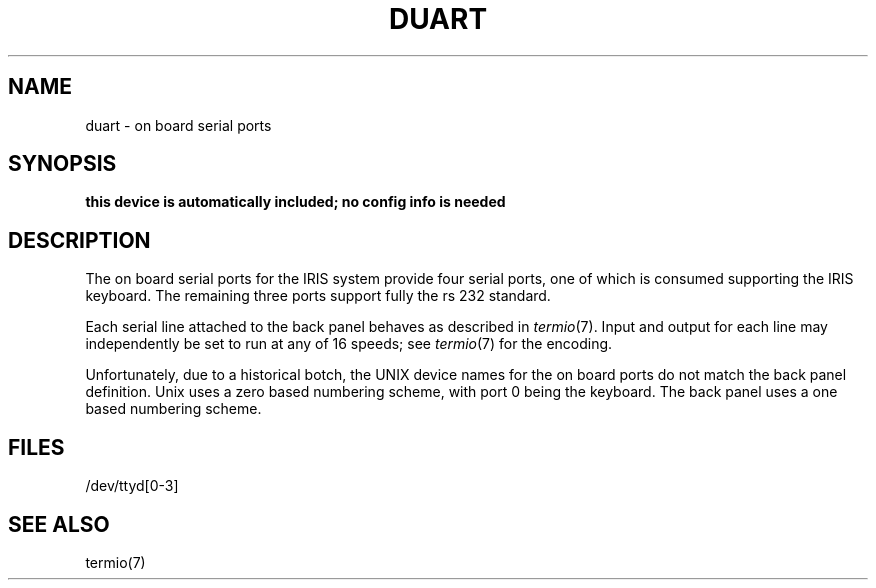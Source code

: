 '\"macro stdmacro
.TH DUART 7
.SH NAME
duart \- on board serial ports
.SH SYNOPSIS
.B "this device is automatically included; no config info is needed"
.SH DESCRIPTION
The on board serial ports for the IRIS system provide four serial ports,
one of which is consumed supporting the IRIS keyboard.  The remaining
three ports support fully the rs 232 standard.
.PP
Each serial line attached to the back panel behaves as described in
.IR termio (7).
Input and output for each line may independently
be set to run at any of 16 speeds;
see
.IR termio (7)
for the encoding.
.PP
Unfortunately, due to a historical botch, the UNIX device names for
the on board ports do not match the back panel definition.  Unix uses
a zero based numbering scheme, with port 0 being the keyboard.  The
back panel uses a one based numbering scheme.
.SH FILES
/dev/ttyd[0-3]
.SH "SEE ALSO"
termio(7)
